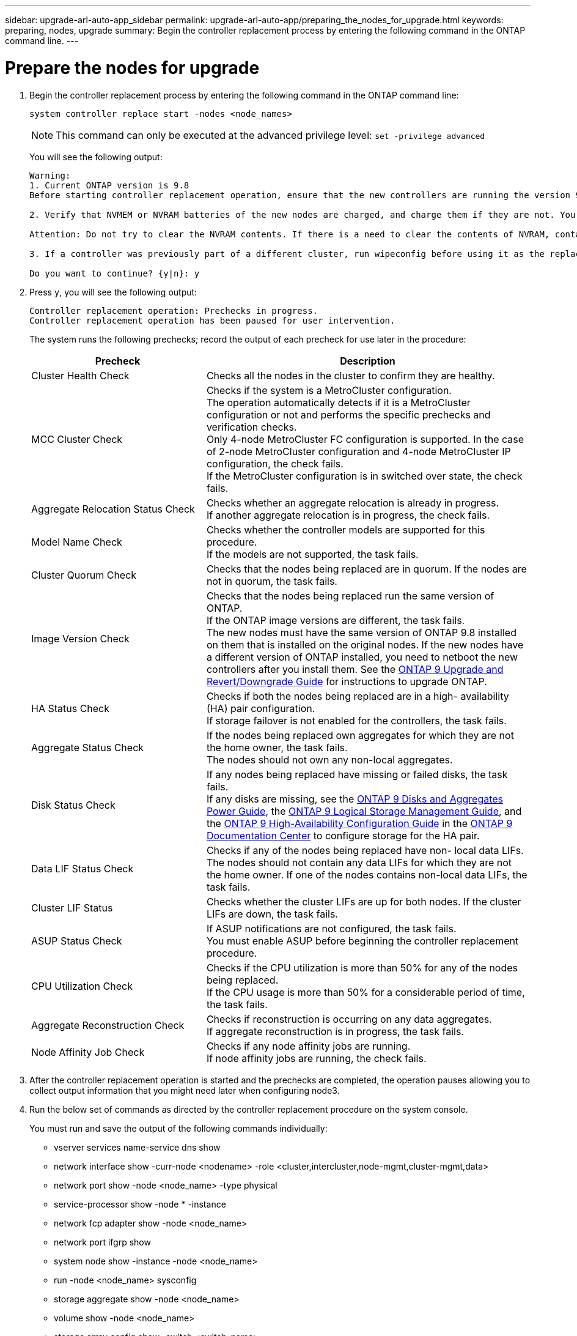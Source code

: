 ---
sidebar: upgrade-arl-auto-app_sidebar
permalink: upgrade-arl-auto-app/preparing_the_nodes_for_upgrade.html
keywords: preparing, nodes, upgrade
summary: Begin the controller replacement process by entering the following command in the ONTAP command line.
---

= Prepare the nodes for upgrade
:hardbreaks:
:nofooter:
:icons: font
:linkattrs:
:imagesdir: ./media/

//
// This file was created with NDAC Version 2.0 (August 17, 2020)
//
// 2020-12-02 14:33:53.847218
//

. Begin the controller replacement process by entering the following command in the ONTAP command line:
+
`system controller replace start -nodes <node_names>`
+
NOTE: This command can only be executed at the advanced privilege level: `set -privilege advanced`

+
You will see the following output:
+
....
Warning:
1. Current ONTAP version is 9.8
Before starting controller replacement operation, ensure that the new controllers are running the version 9.8

2. Verify that NVMEM or NVRAM batteries of the new nodes are charged, and charge them if they are not. You need to physically check the new nodes to see if the NVMEM or NVRAM  batteries are charged. You can check the battery status either by connecting to a serial console or using SSH, logging into the Service Processor (SP) or Baseboard Management Controller (BMC) for your system, and use the system sensors to see if the battery has a sufficient charge.

Attention: Do not try to clear the NVRAM contents. If there is a need to clear the contents of NVRAM, contact NetApp technical support.

3. If a controller was previously part of a different cluster, run wipeconfig before using it as the replacement controller.

Do you want to continue? {y|n}: y
....
+
. Press `y`, you will see the following output:
+
....
Controller replacement operation: Prechecks in progress.
Controller replacement operation has been paused for user intervention.
....
+
The system runs the following prechecks; record the output of each precheck for use later in the procedure:
+
[cols="35,65"]
|===
|Precheck |Description

|Cluster Health Check
|Checks all the nodes in the cluster to confirm they are healthy.
|MCC Cluster Check
|Checks if the system is a MetroCluster configuration.
The operation automatically detects if it is a MetroCluster configuration or not and performs the specific prechecks and verification checks.
Only 4-node MetroCluster FC configuration is supported. In the case of 2-node MetroCluster configuration and 4-node MetroCluster IP configuration, the check fails.
If the MetroCluster configuration is in switched over state, the check fails.
|Aggregate Relocation Status Check
|Checks whether an aggregate relocation is already in progress.
If another aggregate relocation is in progress, the check fails.
|Model Name Check
|Checks whether the controller models are supported for this procedure.
If the models are not supported, the task fails.
|Cluster Quorum Check
|Checks that the nodes being replaced are in quorum. If the nodes are not in quorum, the task fails.
|Image Version Check
|Checks that the nodes being replaced run the same version of ONTAP.
If the ONTAP image versions are different, the task fails.
The new nodes must have the same version of ONTAP 9.8 installed on them that is installed on the original nodes. If the new nodes have a different version of ONTAP installed, you need to netboot the new controllers after you install them. See the link:https://docs.netapp.com/ontap-9/topic/com.netapp.doc.dot-cm-ug-rdg/home.html[ONTAP 9 Upgrade and Revert/Downgrade Guide] for instructions to upgrade ONTAP.
|HA Status Check
|Checks if both the nodes being replaced are in a high- availability (HA) pair configuration.
If storage failover is not enabled for the controllers, the task fails.
|Aggregate Status Check
|If the nodes being replaced own aggregates for which they are not the home owner, the task fails.
The nodes should not own any non-local aggregates.
|Disk Status Check
|If any nodes being replaced have missing or failed disks, the task fails.
If any disks are missing, see the link:https://docs.netapp.com/ontap-9/topic/com.netapp.doc.dot-cm-psmg/home.html[ONTAP 9 Disks and Aggregates Power Guide], the link:https://docs.netapp.com/ontap-9/topic/com.netapp.doc.dot-cm-vsmg/home.html[ONTAP 9 Logical Storage Management Guide], and the link:https://docs.netapp.com/ontap-9/topic/com.netapp.doc.dot-cm-vsmg/home.html[ONTAP 9 High-Availability Configuration Guide] in the link:https://docs.netapp.com/ontap-9/index.jsp[ONTAP 9 Documentation Center] to configure storage for the HA pair.
|Data LIF Status Check
|Checks if any of the nodes being replaced have non- local data LIFs.
The nodes should not contain any data LIFs for which they are not the home owner. If one of the nodes contains non-local data LIFs, the task fails.
|Cluster LIF Status
|Checks whether the cluster LIFs are up for both nodes. If the cluster LIFs are down, the task fails.
|ASUP Status Check
|If ASUP notifications are not configured, the task fails.
You must enable ASUP before beginning the controller replacement procedure.
|CPU Utilization Check
|Checks if the CPU utilization is more than 50% for any of the nodes being replaced.
If the CPU usage is more than 50% for a considerable period of time, the task fails.
|Aggregate Reconstruction Check
|Checks if reconstruction is occurring on any data aggregates.
If aggregate reconstruction is in progress, the task fails.
|Node Affinity Job Check
|Checks if any node affinity jobs are running.
If node affinity jobs are running, the check fails.
|===

. After the controller replacement operation is started and the prechecks are completed,  the operation pauses allowing you to collect output information that you might need later when configuring node3.
. Run the below set of commands as directed by the controller replacement procedure on the system console.
+
You must run and save the output of the following commands individually:
+
* vserver services name-service dns show
* network interface show -curr-node <nodename> -role <cluster,intercluster,node-mgmt,cluster-mgmt,data>
* network port show -node <node_name> -type physical
* service-processor show -node * -instance
* network fcp adapter show -node <node_name>
* network port ifgrp show
* system node show -instance -node <node_name>
* run -node <node_name> sysconfig
* storage aggregate show -node <node_name>
* volume show -node <node_name>
* storage array config show -switch <switch_name>
* system license show -owner <node_name>
* storage encryption disk show
* security key-manager backup show
* security key-manager external show
* security key-manager external show-status
* reachability show -detail

NOTE: If NetApp Volume Encryption using Onboard Key Manager (OKM) is in use, keep the key- manager passphrase ready to complete the key manager resync later in the procedure.

=== Correct aggregate ownership if an ARL precheck fails

If the Aggregate Status Check fails, you must return aggregates owned by the partner node to the home owner node and initiate the precheck process again.

.Steps

. Return the aggregates currently owned by the partner node to the home owner node by using the following command:
+
`storage aggregate relocation start -node <source_node> -destination <destination-node> - aggregate-list *`

. Verify that neither node1 nor node2 still owns aggregates for which it is the current owner (but not the home owner) by using the following command:
+
`storage aggregate show -nodes <node_name> -is-home false -fields owner-<name>,home- name,state`
+
The following example shows the output of the command when a node is both the current owner and home owner of aggregates:
+
....
cluster::> storage aggregate show -nodes node1 -is-home true -fields owner-name,home-name,state
aggregate   home-name  owner-name  state
aggr1       node1      node1       online
aggr2       node1      node1       online
aggr3       node1      node1       online
aggr4       node1      node1       online
4 entries were displayed.
....

==== After you finish

You must restart the controller replacement process by using the following command:

`system controller replace start -nodes <node_names>`

=== License

When you set up a cluster, the setup wizard prompts you to enter the cluster-base license key. However, some features require additional licenses, which are issued as packages that include one or more features. Each node in the cluster must have its own key for each feature to be used in the cluster.

If you do not have new license keys, currently licensed features in the cluster are available to the new controller. However, using unlicensed features on the controller might put you out of compliance with your license agreement, so you should install the new license key or keys for the new controller after the upgrade is complete.

You can obtain new 2-character license keys for ONTAP 9.8 on the link:https://mysupport.netapp.com[NetApp Support Site]. The keys are available in the _My Support_ section under _Software licenses_. If the site does not have the license keys you need, you can contact your NetApp sales representative.

For detailed information about licensing, see the link:https://docs.netapp.com/ontap-9/topic/com.netapp.doc.dot-cm-sag/home.html[System Administration Reference] in the link:https://docs.netapp.com/ontap-9/index.jsp[ONTAP 9 Documentation Center].
